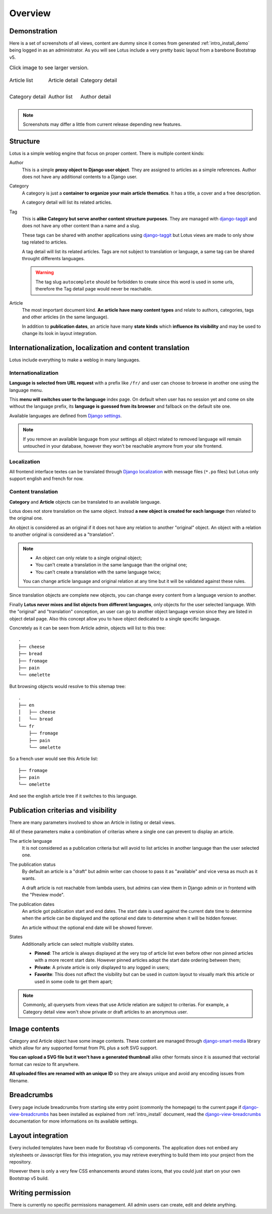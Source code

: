 .. _django-smart-media: https://github.com/sveetch/django-smart-media
.. _django-view-breadcrumbs: https://github.com/tj-django/django-view-breadcrumbs
.. _django-taggit: https://github.com/jazzband/django-taggit

.. _intro_overview:

========
Overview
========

Demonstration
*************

Here is a set of screenshots of all views, content are dummy since it comes from
generated :ref:`intro_install_demo` being logged in as an administrator. As you will
see Lotus include a very pretty basic layout from a barebone Bootstrap v5.

.. |article-list| image:: _static/demo/article-list.png
.. |article-detail| image:: _static/demo/article-detail.png
.. |category-list| image:: _static/demo/category-list.png
.. |category-detail| image:: _static/demo/category-detail.png
.. |author-list| image:: _static/demo/author-list.png
.. |author-detail| image:: _static/demo/author-detail.png

.. list-table:: Click image to see larger version.
   :class: borderless

   * - .. figure:: /_static/demo/thumb_article-list.png
          :align: center
          :target: _images/article-detail.png

          Article list

     - .. figure:: /_static/demo/thumb_article-detail.png
          :align: center
          :target: _images/article-detail.png

          Article detail

     - .. figure:: /_static/demo/thumb_category-list.png
          :align: center
          :target: _images/category-list.png

          Category detail

   * - .. figure:: /_static/demo/thumb_category-detail.png
          :align: center
          :target: _images/category-detail.png

          Category detail

     - .. figure:: /_static/demo/thumb_author-list.png
          :align: center
          :target: _images/author-list.png

          Author list

     - .. figure:: /_static/demo/thumb_author-detail.png
          :align: center
          :target: _images/author-detail.png

          Author detail

.. Note::

    Screenshots may differ a little from current release depending new features.


Structure
*********

Lotus is a simple weblog engine that focus on proper content. There is multiple content
kinds:

Author
    This is a simple **proxy object to Django user object**. They are assigned to
    articles as a simple references. Author does not have any additional contents to a
    Django user.

Category
    A category is just a **container to organize your main article thematics**. It has
    a title, a cover and a free description.

    A category detail will list its related articles.

Tag
    This is **alike Category but serve another content structure purposes**. They are
    managed with `django-taggit`_ and does not have any other content than a name and a
    slug.

    These tags can be shared with another applications using `django-taggit`_ but Lotus
    views are made to only show tag related to articles.

    A tag detail will list its related articles. Tags are not subject to translation or
    language, a same tag can be shared throught differents languages.

    .. Warning::

        The tag slug ``autocomplete`` should be forbidden to create since this word
        is used in some urls, therefore the Tag detail page would never be reachable.

Article
    The most important document kind. **An article have many content types** and relate
    to authors, categories, tags and other articles (in the same language).

    In addition to **publication dates**, an article have many **state kinds** which
    **influence its visibility** and may be used to change its look in layout
    integration.


Internationalization, localization and content translation
**********************************************************

Lotus include everything to make a weblog in many languages.


Internationalization
....................

**Language is selected from URL request** with a prefix like ``/fr/`` and user can
choose to browse in another one using the language menu.

This **menu will switches user to the language** index page. On default when user has no
session yet and come on site without the language prefix, its **language is guessed
from its browser** and fallback on the default site one.

Available languages are defined from
`Django settings <https://docs.djangoproject.com/en/4.1/ref/settings/#languages>`_.

.. Note::

    If you remove an available language from your settings all object related to
    removed language will remain untouched in your database, however they won't be
    reachable anymore from your site frontend.


Localization
............

All frontend interface textes can be translated through
`Django localization <https://docs.djangoproject.com/en/4.1/topics/i18n/translation/#how-to-create-language-files>`_
with message files (``*.po`` files) but Lotus only support english and french for now.


Content translation
...................

**Category** and **Article** objects can be translated to an available language.

Lotus does not store translation on the same object. Instead **a new object is created
for each language** then related to the original one.

An object is considered as an original if it does not have any relation to another
"original" object. An object with a relation to another original is considered as a
"translation".

.. Note::

    * An object can only relate to a single original object;
    * You can't create a translation in the same language than the original one;
    * You can't create a translation with the same language twice;

    You can change article language and original relation at any time but it will be
    validated against these rules.

Since translation objects are complete new objects, you can change every content from
a language version to another.

Finally **Lotus never mixes and list objects from different languages**, only objects
for the user selected language. With the "original" and "translation" conception, an
user can go to another object language version since they are listed in object detail
page. Also this concept allow you to have object dedicated to a single specific
language.

Concretely as it can be seen from Article admin, objects will list to this tree: ::

    .
    ├── cheese
    ├── bread
    ├── fromage
    ├── pain
    └── omelette

But browsing objects would resolve to this sitemap tree: ::

    .
    ├── en
    │   ├── cheese
    │   └── bread
    └── fr
        ├── fromage
        ├── pain
        └── omelette

So a french user would see this Article list: ::

    ├── fromage
    ├── pain
    └── omelette

And see the english article tree if it switches to this language.


Publication criterias and visibility
************************************

There are many parameters involved to show an Article in listing or detail views.

All of these parameters make a combination of criterias where a single one can prevent
to display an article.

The article language
    It is not considered as a publication criteria but will avoid to list articles in
    another language than the user selected one.

The publication status
    By default an article is a "draft" but admin writer can choose to pass it as
    "available" and vice versa as much as it wants.

    A draft article is not reachable from lambda users, but admins can view them in
    Django admin or in frontend with the "Preview mode".

The publication dates
    An article got publication start and end dates. The start date is used against the
    current date time to determine when the article can be displayed and the optional
    end date to determine when it will be hidden forever.

    An article without the optional end date will be showed forever.

States
    Additionally article can select multiple visibility states.

    * **Pinned**: The article is always displayed at the very top of article list even
      before other non pinned articles with a more recent start date. However pinned
      articles adopt the start date ordering between them;
    * **Private**: A private article is only displayed to any logged in users;
    * **Favorite**: This does not affect the visibility but can be used in custom layout
      to visually mark this article or used in some code to get them apart;

.. Note::

    Commonly, all querysets from views that use Article relation are subject to
    criterias. For example, a Category detail view won't show private or draft articles
    to an anonymous user.


Image contents
**************

Category and Article object have some image contents. These content are managed through
`django-smart-media`_ library which allow for any supported format from PIL plus a
soft SVG support.

**You can upload a SVG file but it won't have a generated thumbnail** alike other
formats since it is assumed that vectorial format can resize to fit anywhere.

**All uploaded files are renamed with an unique ID** so they are always unique and avoid
any encoding issues from filename.


Breadcrumbs
***********

Every page include breadcrumbs from starting site entry point (commonly the homepage)
to the current page if `django-view-breadcrumbs`_ has been installed as explained from
:ref:`intro_install` document, read the `django-view-breadcrumbs`_ documentation for
more informations on its available settings.


Layout integration
******************

Every included templates have been made for Bootstrap v5 components. The application
does not embed any stylesheets or Javascript files for this integration, you may
retrieve everything to build them into your project from the repository.

However there is only a very few CSS enhancements around states icons, that you could
just start on your own Bootstrap v5 build.


Writing permission
******************

There is currently no specific permissions management. All admin users can create, edit
and delete anything.
